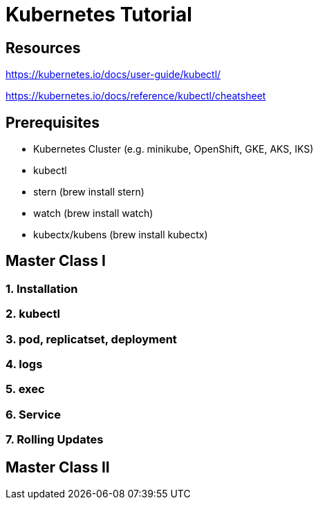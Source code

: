 = Kubernetes Tutorial 

== Resources
https://kubernetes.io/docs/user-guide/kubectl/

https://kubernetes.io/docs/reference/kubectl/cheatsheet

== Prerequisites

* Kubernetes Cluster (e.g. minikube, OpenShift, GKE, AKS, IKS)
* kubectl 
* stern (brew install stern)
* watch (brew install watch)
* kubectx/kubens (brew install kubectx)

== Master Class I

=== 1. Installation
=== 2. kubectl
=== 3. pod, replicatset, deployment
=== 4. logs
=== 5. exec
=== 6. Service
=== 7. Rolling Updates


== Master Class II